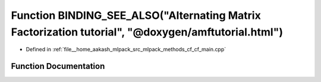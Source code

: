 .. _exhale_function_cf__main_8cpp_1a5474f21beb0c3b9d5e9a90a1a461dee0:

Function BINDING_SEE_ALSO("Alternating Matrix Factorization tutorial", "@doxygen/amftutorial.html")
===================================================================================================

- Defined in :ref:`file__home_aakash_mlpack_src_mlpack_methods_cf_cf_main.cpp`


Function Documentation
----------------------


.. doxygenfunction:: BINDING_SEE_ALSO("Alternating Matrix Factorization tutorial", "@doxygen/amftutorial.html")
